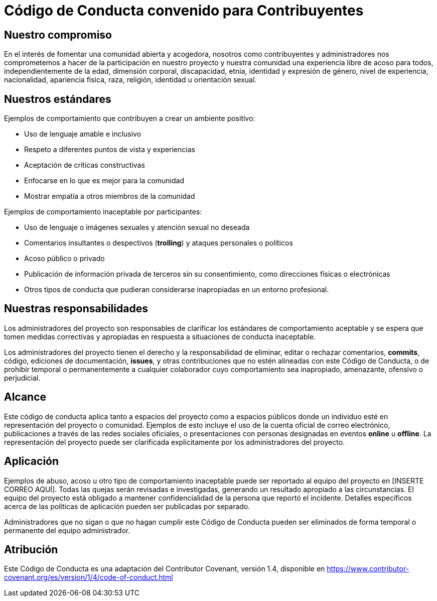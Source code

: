 = Código de Conducta convenido para Contribuyentes

== Nuestro compromiso

En el interés de fomentar una comunidad abierta y acogedora, nosotros como contribuyentes y administradores nos comprometemos a hacer de la participación en nuestro proyecto y nuestra comunidad una experiencia libre de acoso para todos, independientemente de la edad, dimensión corporal, discapacidad, etnia, identidad y expresión de género, nivel de experiencia, nacionalidad, apariencia física, raza, religión, identidad u orientación sexual. 

== Nuestros estándares

Ejemplos de comportamiento que contribuyen a crear un ambiente positivo:

* Uso de lenguaje amable e inclusivo
* Respeto a diferentes puntos de vista y experiencias
* Aceptación de críticas constructivas
* Enfocarse en lo que es mejor para la comunidad
* Mostrar empatía a otros miembros de la comunidad

Ejemplos de comportamiento inaceptable por participantes:

* Uso de lenguaje o imágenes sexuales y atención sexual no deseada
* Comentarios insultantes o despectivos (*trolling*) y ataques personales o políticos
* Acoso público o privado
* Publicación de información privada de terceros sin su consentimiento, como direcciones físicas o electrónicas
* Otros tipos de conducta que pudieran considerarse inapropiadas en un entorno profesional.

== Nuestras responsabilidades

Los administradores del proyecto son responsables de clarificar los estándares de comportamiento aceptable y se espera que tomen medidas correctivas y apropiadas en respuesta a situaciones de conducta inaceptable. 

Los administradores del proyecto tienen el derecho y la responsabilidad de eliminar, editar o rechazar comentarios, *commits*, código, ediciones de documentación, *issues*, y otras contribuciones que no estén alineadas con este Código de Conducta, o de prohibir temporal o permanentemente a cualquier colaborador cuyo comportamiento sea inapropiado, amenazante, ofensivo o perjudicial.

== Alcance

Este código de conducta aplica tanto a espacios del proyecto como a espacios públicos donde un individuo esté en representación del proyecto o comunidad. Ejemplos de esto incluye el uso de la cuenta oficial de correo electrónico, publicaciones a través de las redes sociales oficiales, o presentaciones con personas designadas en eventos *online* u *offline*. La representación del proyecto puede ser clarificada explicitamente por los administradores del proyecto.
 
== Aplicación

Ejemplos de abuso, acoso u otro tipo de comportamiento inaceptable puede ser reportado al equipo del proyecto en [INSERTE CORREO AQUÍ]. Todas las quejas serán revisadas e investigadas, generando un resultado apropiado a las circunstancias. El equipo del proyecto está obligado a mantener confidencialidad de la persona que reportó el incidente. Detalles específicos acerca de las políticas de aplicación pueden ser publicadas por separado.

Administradores que no sigan o que no hagan cumplir este Código de Conducta pueden ser eliminados de forma temporal o permanente del equipo administrador. 

== Atribución

Este Código de Conducta es una adaptación del Contributor Covenant, versión 1.4, disponible en https://www.contributor-covenant.org/es/version/1/4/code-of-conduct.html



